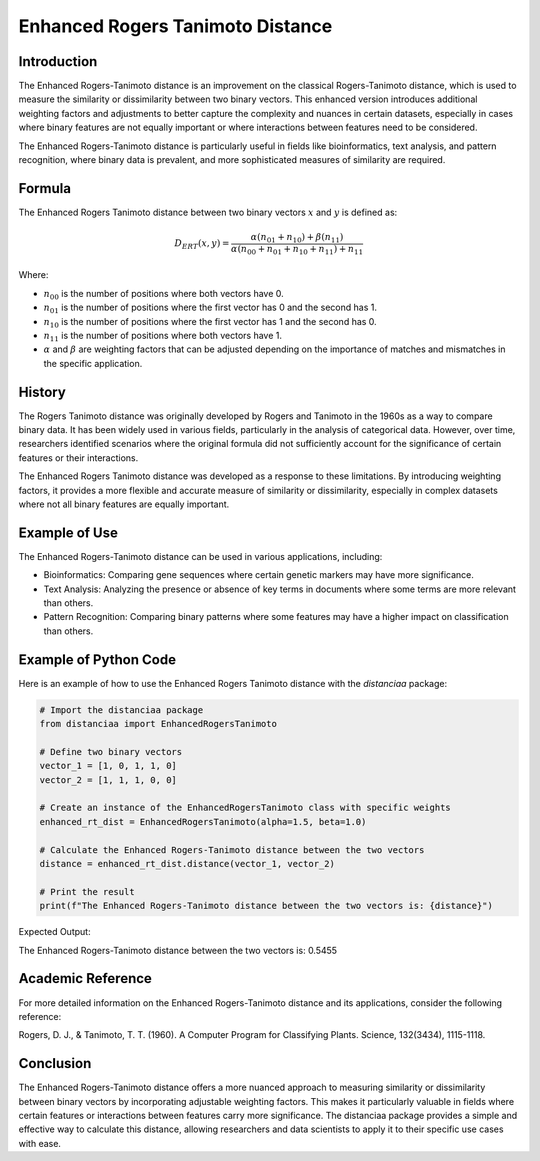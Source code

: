 Enhanced Rogers Tanimoto Distance
=================================

Introduction
------------

The Enhanced Rogers-Tanimoto distance is an improvement on the classical Rogers-Tanimoto distance, which is used to measure the similarity or dissimilarity between two binary vectors. This enhanced version introduces additional weighting factors and adjustments to better capture the complexity and nuances in certain datasets, especially in cases where binary features are not equally important or where interactions between features need to be considered.

The Enhanced Rogers-Tanimoto distance is particularly useful in fields like bioinformatics, text analysis, and pattern recognition, where binary data is prevalent, and more sophisticated measures of similarity are required.

Formula
-------

The Enhanced Rogers Tanimoto distance between two binary vectors :math:`x` and :math:`y` is defined as:

.. math::

    D_{ERT}(x, y) = \frac{ \alpha(n_{01} + n_{10}) + \beta(n_{11}) }{ \alpha(n_{00} + n_{01} + n_{10} + n_{11}) + n_{11} }

Where:

- :math:`n_{00}` is the number of positions where both vectors have 0.

- :math:`n_{01}` is the number of positions where the first vector has 0 and the second has 1.

- :math:`n_{10}` is the number of positions where the first vector has 1 and the second has 0.

- :math:`n_{11}` is the number of positions where both vectors have 1.

- :math:`\alpha` and :math:`\beta` are weighting factors that can be adjusted depending on the importance of matches and mismatches in the specific application.

History
-------

The Rogers Tanimoto distance was originally developed by Rogers and Tanimoto in the 1960s as a way to compare binary data. It has been widely used in various fields, particularly in the analysis of categorical data. However, over time, researchers identified scenarios where the original formula did not sufficiently account for the significance of certain features or their interactions.

The Enhanced Rogers Tanimoto distance was developed as a response to these limitations. By introducing weighting factors, it provides a more flexible and accurate measure of similarity or dissimilarity, especially in complex datasets where not all binary features are equally important.

Example of Use
--------------

The Enhanced Rogers-Tanimoto distance can be used in various applications, including:

- Bioinformatics: Comparing gene sequences where certain genetic markers may have more significance.
- Text Analysis: Analyzing the presence or absence of key terms in documents where some terms are more relevant than others.
- Pattern Recognition: Comparing binary patterns where some features may have a higher impact on classification than others.

Example of Python Code
----------------------

Here is an example of how to use the Enhanced Rogers Tanimoto distance with the `distanciaa` package:

.. code-block:: python

    # Import the distanciaa package
    from distanciaa import EnhancedRogersTanimoto

    # Define two binary vectors
    vector_1 = [1, 0, 1, 1, 0]
    vector_2 = [1, 1, 1, 0, 0]

    # Create an instance of the EnhancedRogersTanimoto class with specific weights
    enhanced_rt_dist = EnhancedRogersTanimoto(alpha=1.5, beta=1.0)

    # Calculate the Enhanced Rogers-Tanimoto distance between the two vectors
    distance = enhanced_rt_dist.distance(vector_1, vector_2)

    # Print the result
    print(f"The Enhanced Rogers-Tanimoto distance between the two vectors is: {distance}")

Expected Output:

The Enhanced Rogers-Tanimoto distance between the two vectors is: 0.5455

Academic Reference
------------------

For more detailed information on the Enhanced Rogers-Tanimoto distance and its applications, consider the following reference:

Rogers, D. J., & Tanimoto, T. T. (1960). A Computer Program for Classifying Plants. Science, 132(3434), 1115-1118.

Conclusion
----------

The Enhanced Rogers-Tanimoto distance offers a more nuanced approach to measuring similarity or dissimilarity between binary vectors by incorporating adjustable weighting factors. This makes it particularly valuable in fields where certain features or interactions between features carry more significance. The distanciaa package provides a simple and effective way to calculate this distance, allowing researchers and data scientists to apply it to their specific use cases with ease.
